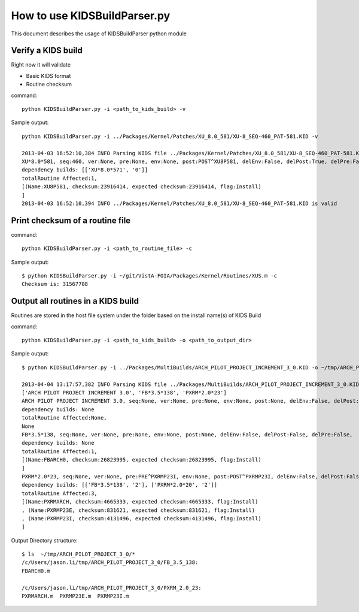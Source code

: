 How to use KIDSBuildParser.py
=============================

This document describes the usage of KIDSBuildParser python module

Verify a KIDS build
-------------------

Right now it will validate

* Basic KIDS format
* Routine checksum

command::

  python KIDSBuildParser.py -i <path_to_kids_build> -v

Sample output::

  python KIDSBuildParser.py -i ../Packages/Kernel/Patches/XU_8.0_581/XU-8_SEQ-460_PAT-581.KID -v

  2013-04-03 16:52:10,384 INFO Parsing KIDS file ../Packages/Kernel/Patches/XU_8.0_581/XU-8_SEQ-460_PAT-581.KID
  XU*8.0*581, seq:460, ver:None, pre:None, env:None, post:POST^XU8P581, delEnv:False, delPost:True, delPre:False,
  dependency builds: [['XU*8.0*571', '0']]
  totalRoutine Affected:1,
  [(Name:XU8P581, checksum:23916414, expected checksum:23916414, flag:Install)
  ]
  2013-04-03 16:52:10,394 INFO ../Packages/Kernel/Patches/XU_8.0_581/XU-8_SEQ-460_PAT-581.KID is valid

Print checksum of a routine file
--------------------------------

command::

  python KIDSBuildParser.py -i <path_to_routine_file> -c

Sample output::

  $ python KIDSBuildParser.py -i ~/git/VistA-FOIA/Packages/Kernel/Routines/XUS.m -c
  Checksum is: 31567708

Output all routines in a KIDS build
-----------------------------------

Routines are stored in the host file system under the folder based on the install name(s) of KIDS Build

command::

  python KIDSBuildParser.py -i <path_to_kids_build> -o <path_to_output_dir>

Sample output::

  $ python KIDSBuildParser.py -i ../Packages/MultiBuilds/ARCH_PILOT_PROJECT_INCREMENT_3_0.KID -o ~/tmp/ARCH_PILOT_PROJECT_3_0/

  2013-04-04 13:17:57,382 INFO Parsing KIDS file ../Packages/MultiBuilds/ARCH_PILOT_PROJECT_INCREMENT_3_0.KID
  ['ARCH PILOT PROJECT INCREMENT 3.0', 'FB*3.5*138', 'PXRM*2.0*23']
  ARCH PILOT PROJECT INCREMENT 3.0, seq:None, ver:None, pre:None, env:None, post:None, delEnv:False, delPost:False, delPre:False,
  dependency builds: None
  totalRoutine Affected:None,
  None
  FB*3.5*138, seq:None, ver:None, pre:None, env:None, post:None, delEnv:False, delPost:False, delPre:False,
  dependency builds: None
  totalRoutine Affected:1,
  [(Name:FBARCH0, checksum:26823995, expected checksum:26823995, flag:Install)
  ]
  PXRM*2.0*23, seq:None, ver:None, pre:PRE^PXRMP23I, env:None, post:POST^PXRMP23I, delEnv:False, delPost:False, delPre:False,
  dependency builds: [['FB*3.5*138', '2'], ['PXRM*2.0*20', '2']]
  totalRoutine Affected:3,
  [(Name:PXRMARCH, checksum:4665333, expected checksum:4665333, flag:Install)
  , (Name:PXRMP23E, checksum:831621, expected checksum:831621, flag:Install)
  , (Name:PXRMP23I, checksum:4131496, expected checksum:4131496, flag:Install)
  ]

Output Directory structure::

  $ ls  ~/tmp/ARCH_PILOT_PROJECT_3_0/*
  /c/Users/jason.li/tmp/ARCH_PILOT_PROJECT_3_0/FB_3.5_138:
  FBARCH0.m

  /c/Users/jason.li/tmp/ARCH_PILOT_PROJECT_3_0/PXRM_2.0_23:
  PXRMARCH.m  PXRMP23E.m  PXRMP23I.m
